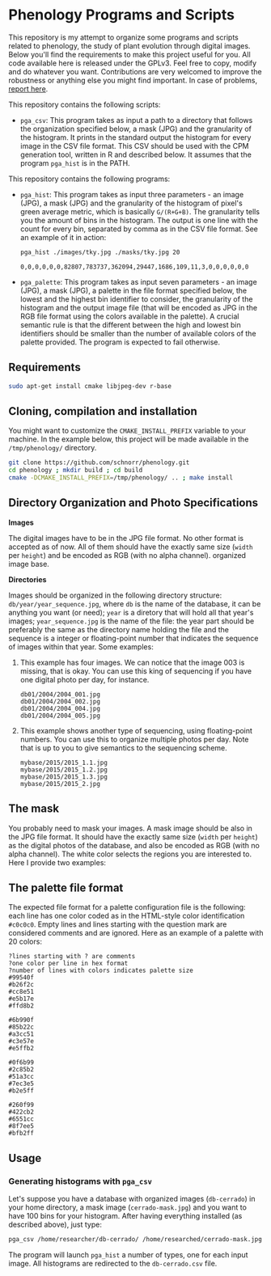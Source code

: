 * Phenology Programs and Scripts

This repository is my attempt to organize some programs and scripts
related to phenology, the study of plant evolution through digital
images. Below you'll find the requirements to make this project useful
for you. All code available here is released under the GPLv3. Feel
free to copy, modify and do whatever you want. Contributions are very
welcomed to improve the robustness or anything else you might find
important. In case of problems, [[https://github.com/schnorr/phenology/issues][report here]].

This repository contains the following scripts:

+ =pga_csv=: This program takes as input a path to a directory that
  follows the organization specified below, a mask (JPG) and the
  granularity of the histogram. It prints in the standard output the
  histogram for every image in the CSV file format. This CSV should be
  used with the CPM generation tool, written in R and described
  below. It assumes that the program =pga_hist= is in the PATH.


This repository contains the following programs:

+ =pga_hist=: This program takes as input three parameters - an image
  (JPG), a mask (JPG) and the granularity of the histogram of pixel's
  green average metric, which is basically =G/(R+G+B)=. The granularity
  tells you the amount of bins in the histogram. The output is one
  line with the count for every bin, separated by comma as in the CSV
  file format. See an example of it in action:

  #+begin_src sh :results output :session :exports both
  pga_hist ./images/tky.jpg ./masks/tky.jpg 20
  #+end_src

  #+RESULTS:
  : 0,0,0,0,0,0,82807,783737,362094,29447,1686,109,11,3,0,0,0,0,0,0

+ =pga_palette=: This program takes as input seven parameters - an image
  (JPG), a mask (JPG), a palette in the file format specified below,
  the lowest and the highest bin identifier to consider, the
  granularity of the histogram and the output image file (that will be
  encoded as JPG in the RGB file format using the colors available in
  the palette). A crucial semantic rule is that the different between
  the high and lowest bin identifiers should be smaller than the
  number of available colors of the palette provided. The program is
  expected to fail otherwise.


** Requirements

#+begin_src sh :results output :session :exports both
sudo apt-get install cmake libjpeg-dev r-base
#+end_src

** Cloning, compilation and installation

You might want to customize the =CMAKE_INSTALL_PREFIX= variable to your
machine. In the example below, this project will be made available in
the =/tmp/phenology/= directory.

#+begin_src sh :results output :session :exports both
git clone https://github.com/schnorr/phenology.git
cd phenology ; mkdir build ; cd build
cmake -DCMAKE_INSTALL_PREFIX=/tmp/phenology/ .. ; make install
#+end_src

** Directory Organization and Photo Specifications

*Images*

The digital images have to be in the JPG file format. No other format
is accepted as of now. All of them should have the exactly same size
(=width= per =height=) and be encoded as RGB (with no alpha channel).
organized image base.

*Directories*

Images should be organized in the following directory structure:
=db/year/year_sequence.jpg=, where =db= is the name of the database, it
can be anything you want (or need); =year= is a diretory that will hold
all that year's images; =year_sequence.jpg= is the name of the file: the
year part should be preferably the same as the directory name holding
the file and the sequence is a integer or floating-point number that
indicates the sequence of images within that year. Some examples:

1. This example has four images. We can notice that the image 003 is
   missing, that is okay. You can use this king of sequencing if you
   have one digital photo per day, for instance.
   #+BEGIN_EXAMPLE
   db01/2004/2004_001.jpg
   db01/2004/2004_002.jpg
   db01/2004/2004_004.jpg
   db01/2004/2004_005.jpg
   #+END_EXAMPLE

2. This example shows another type of sequencing, using floating-point
   numbers. You can use this to organize multiple photos per day. Note
   that is up to you to give semantics to the sequencing scheme.
   #+BEGIN_EXAMPLE
   mybase/2015/2015_1.1.jpg
   mybase/2015/2015_1.2.jpg
   mybase/2015/2015_1.3.jpg
   mybase/2015/2015_2.jpg
   #+END_EXAMPLE

** The mask

You probably need to mask your images. A mask image should be also in
the JPG file format. It should have the exactly same size (=width= per
=height=) as the digital photos of the database, and also be encoded as
RGB (with no alpha channel). The white color selects the regions you
are interested to. Here I provide two examples:

[[./masks/cerrado.jpg]] [[./masks/tky.jpg]]

** The palette file format

The expected file format for a palette configuration file is the
following: each line has one color coded as in the HTML-style color
identification =#c0c0c0=. Empty lines and lines starting with the
question mark are considered comments and are ignored. Here as an
example of a palette with 20 colors:

#+BEGIN_EXAMPLE
?lines starting with ? are comments
?one color per line in hex format
?number of lines with colors indicates palette size
#99540f
#b26f2c
#cc8e51
#e5b17e
#ffd8b2

#6b990f
#85b22c
#a3cc51
#c3e57e
#e5ffb2

#0f6b99
#2c85b2
#51a3cc
#7ec3e5
#b2e5ff

#260f99
#422cb2
#6551cc
#8f7ee5
#bfb2ff
#+END_EXAMPLE

** Usage

*** Generating histograms with =pga_csv=

Let's suppose you have a database with organized images (=db-cerrado=)
in your home directory, a mask image (=cerrado-mask.jpg=) and you want
to have 100 bins for your histogram. After having everything installed
(as described above), just type:

#+begin_src sh :results output :session :exports both
pga_csv /home/researcher/db-cerrado/ /home/researched/cerrado-mask.jpg 100 > db-cerrado.csv
#+end_src 

The program will launch =pga_hist= a number of types, one for each input
image. All histograms are redirected to the =db-cerrado.csv= file.




